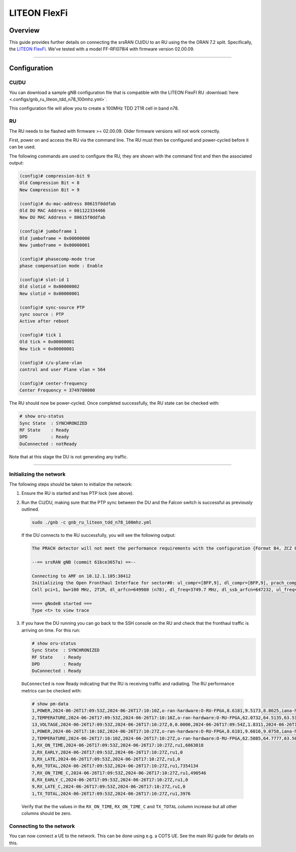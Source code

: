 .. _liteon:

LITEON FlexFi
#############

Overview 
********
This guide provides further details on connecting the srsRAN CU/DU to an RU using the the ORAN 7.2 split. Specifically, the `LITEON FlexFi <https://www.liteon.com/en-us/product/714>`_.
We've tested with a model FF-RFI078I4 with firmware version 02.00.09.


-----

Configuration
*************

CU/DU
=====

You can download a sample gNB configuration file that is compatible with the LITEON FlexFI RU :download:`here <.configs/gnb_ru_liteon_tdd_n78_100mhz.yml>`.

This configuration file will allow you to create a 100MHz TDD 2T1R cell in band n78. 

RU
==

The RU needs to be flashed with firmware >= 02.00.09. Older firmware versions will not work correctly.

First, power on and access the RU via the command line. The RU must then be configured and power-cycled before it can be used. 

The following commands are used to configure the RU, they are shown with the command first and then the associated output: 

.. code-block:: bash 

    (config)# compression-bit 9
    Old Compression Bit = 8
    New Compression Bit = 9
    
    (config)# du-mac-address 80615f0ddfab
    Old DU MAC Address = 001122334466
    New DU MAC Address = 80615f0ddfab
    
    (config)# jumboframe 1
    Old jumboframe = 0x00000000
    New jumboframe = 0x00000001
    
    (config)# phasecomp-mode true
    phase compensation mode : Enable
    
    (config)# slot-id 1
    Old slotid = 0x00000002
    New slotid = 0x00000001
    
    (config)# sync-source PTP
    sync source : PTP
    Active after reboot
    
    (config)# tick 1
    Old tick = 0x00000001
    New tick = 0x00000001
    
    (config)# c/u-plane-vlan
    control and user Plane vlan = 564

    (config)# center-frequency
    Center Frequency = 3749700000


The RU should now be power-cycled. Once completed successfully, the RU state can be checked with:

.. code-block:: bash 

    # show oru-status
    Sync State  : SYNCHRONIZED
    RF State    : Ready
    DPD         : Ready
    DuConnected : notReady

Note that at this stage the DU is not generating any traffic.

------

Initializing the network
========================

The following steps should be taken to initialize the network: 

1. Ensure the RU is started and has PTP lock (see above).

2. Run the CU/DU, making sure that the PTP sync between the DU and the Falcon switch is successful as previously outlined.  

   .. code-block:: bash

     sudo ./gnb -c gnb_ru_liteon_tdd_n78_100mhz.yml

   If the DU connects to the RU successfully, you will see the following output: 

   .. code-block:: bash

        The PRACH detector will not meet the performance requirements with the configuration {Format B4, ZCZ 0, SCS 30kHz, Rx ports 1}.

        --== srsRAN gNB (commit 61bce3657a) ==--

        Connecting to AMF on 10.12.1.105:38412
        Initializing the Open Fronthaul Interface for sector#0: ul_compr=[BFP,9], dl_compr=[BFP,9], prach_compr=[BFP,9], prach_cp_enabled=true, downlink_broadcast=false
        Cell pci=1, bw=100 MHz, 2T1R, dl_arfcn=649980 (n78), dl_freq=3749.7 MHz, dl_ssb_arfcn=647232, ul_freq=3749.7 MHz

        ==== gNodeB started ===
        Type <t> to view trace


3. If you have the DU running you can go back to the SSH console on the RU and check that the fronthaul traffic is arriving on time. For this run: 

   .. code-block:: bash 

        # show oru-status
        Sync State  : SYNCHRONIZED
        RF State    : Ready
        DPD         : Ready
        DuConnected : Ready

  ``DuConnected`` is now Ready indicating that the RU is receiving traffic and radiating. The RU performance metrics can be checked with:

  .. code-block:: bash
    
    # show pm-data
    1,POWER,2024-06-26T17:09:53Z,2024-06-26T17:10:10Z,o-ran-hardware:O-RU-FPGA,8.6181,9.5173,8.8625,iana-hardware:cpu,8.6181,9.5173,8.8625
    2,TEMPERATURE,2024-06-26T17:09:53Z,2024-06-26T17:10:10Z,o-ran-hardware:O-RU-FPGA,62.0732,64.5135,63.5156,iana-hardware:cpu,62.5706,64.9642,63.4276
    13,VOLTAGE,2024-06-26T17:09:53Z,2024-06-26T17:10:27Z,0,0.0000,2024-06-26T17:09:54Z,1.8311,2024-06-26T17:09:55Z,0.0000,2024-06-26T17:09:54Z,0.0000,2024-06-26T17:10:27Z,3749700000
    1,POWER,2024-06-26T17:10:10Z,2024-06-26T17:10:27Z,o-ran-hardware:O-RU-FPGA,8.6181,9.6016,9.0758,iana-hardware:cpu,8.6181,9.6016,9.0758
    2,TEMPERATURE,2024-06-26T17:10:10Z,2024-06-26T17:10:27Z,o-ran-hardware:O-RU-FPGA,62.5085,64.7777,63.5053,iana-hardware:cpu,62.0111,64.9021,63.2120
    1,RX_ON_TIME,2024-06-26T17:09:53Z,2024-06-26T17:10:27Z,ru1,6863018
    2,RX_EARLY,2024-06-26T17:09:53Z,2024-06-26T17:10:27Z,ru1,0
    3,RX_LATE,2024-06-26T17:09:53Z,2024-06-26T17:10:27Z,ru1,0
    6,RX_TOTAL,2024-06-26T17:09:53Z,2024-06-26T17:10:27Z,ru1,7354134
    7,RX_ON_TIME_C,2024-06-26T17:09:53Z,2024-06-26T17:10:27Z,ru1,490546
    8,RX_EARLY_C,2024-06-26T17:09:53Z,2024-06-26T17:10:27Z,ru1,0
    9,RX_LATE_C,2024-06-26T17:09:53Z,2024-06-26T17:10:27Z,ru1,0
    1,TX_TOTAL,2024-06-26T17:09:53Z,2024-06-26T17:10:27Z,ru1,3976


  Verify that the the values in the ``RX_ON_TIME``, ``RX_ON_TIME_C`` and ``TX_TOTAL`` column increase but all other columns should be zero.

Connecting to the network
=========================

You can now connect a UE to the network. This can be done using e.g. a COTS UE. See the main RU guide for details on this.